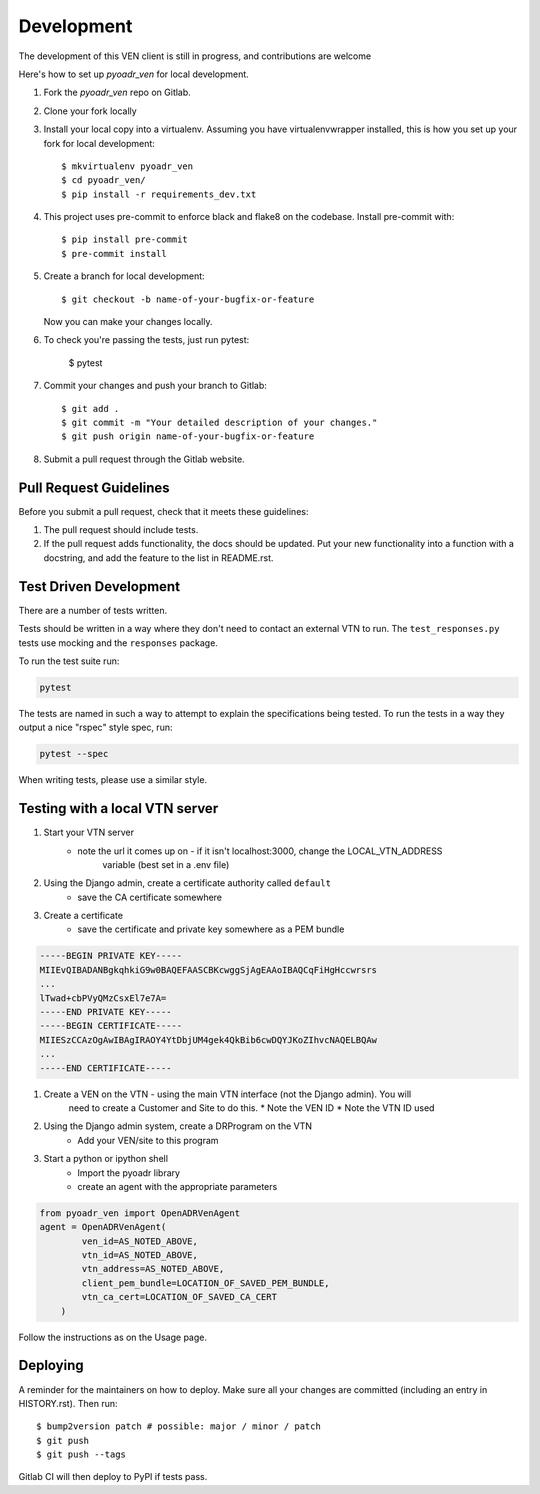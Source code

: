 Development
===========

The development of this VEN client is still in progress, and contributions are welcome

Here's how to set up `pyoadr_ven` for local development.

1. Fork the `pyoadr_ven` repo on Gitlab.
2. Clone your fork locally

3. Install your local copy into a virtualenv. Assuming you have virtualenvwrapper installed, this is how you set up your fork for local development::

    $ mkvirtualenv pyoadr_ven
    $ cd pyoadr_ven/
    $ pip install -r requirements_dev.txt

4. This project uses pre-commit to enforce black and flake8 on the codebase.
   Install pre-commit with::

    $ pip install pre-commit
    $ pre-commit install

5. Create a branch for local development::

    $ git checkout -b name-of-your-bugfix-or-feature

   Now you can make your changes locally.

6. To check you're passing the tests, just run pytest:

    $ pytest

7. Commit your changes and push your branch to Gitlab::

    $ git add .
    $ git commit -m "Your detailed description of your changes."
    $ git push origin name-of-your-bugfix-or-feature

8. Submit a pull request through the Gitlab website.



Pull Request Guidelines
-----------------------

Before you submit a pull request, check that it meets these guidelines:

1. The pull request should include tests.
2. If the pull request adds functionality, the docs should be updated. Put
   your new functionality into a function with a docstring, and add the
   feature to the list in README.rst.

Test Driven Development
-----------------------
There are a number of tests written.

Tests should be written in a way where they don't need to contact an external VTN to run.
The ``test_responses.py`` tests use mocking and the ``responses`` package.

To run the test suite run:

.. code-block:: bash

    pytest

The tests are named in such a way to attempt to explain the specifications being tested.
To run the tests in a way they output a nice "rspec" style spec, run:

.. code-block:: bash

    pytest --spec

When writing tests, please use a similar style.


Testing with a local VTN server
-------------------------------

#. Start your VTN server
    * note the url it comes up on - if it isn't localhost:3000, change the LOCAL_VTN_ADDRESS
        variable (best set in a .env file)

#. Using the Django admin, create a certificate authority called ``default``
    * save the CA certificate somewhere
#. Create a certificate
    * save the certificate and private key somewhere as a PEM bundle

.. code-block:: bash

    -----BEGIN PRIVATE KEY-----
    MIIEvQIBADANBgkqhkiG9w0BAQEFAASCBKcwggSjAgEAAoIBAQCqFiHgHccwrsrs
    ...
    lTwad+cbPVyQMzCsxEl7e7A=
    -----END PRIVATE KEY-----
    -----BEGIN CERTIFICATE-----
    MIIESzCCAzOgAwIBAgIRAOY4YtDbjUM4gek4QkBib6cwDQYJKoZIhvcNAQELBQAw
    ...
    -----END CERTIFICATE-----


#. Create a VEN on the VTN - using the main VTN interface (not the Django admin). You will
    need to create a Customer and Site to do this.
    * Note the VEN ID
    * Note the VTN ID used

#. Using the Django admin system, create a DRProgram on the VTN
    * Add your VEN/site to this program

#. Start a python or ipython shell
    * Import the pyoadr library
    * create an agent with the appropriate parameters

.. code-block:: python

    from pyoadr_ven import OpenADRVenAgent
    agent = OpenADRVenAgent(
            ven_id=AS_NOTED_ABOVE,
            vtn_id=AS_NOTED_ABOVE,
            vtn_address=AS_NOTED_ABOVE,
            client_pem_bundle=LOCATION_OF_SAVED_PEM_BUNDLE,
            vtn_ca_cert=LOCATION_OF_SAVED_CA_CERT
        )


Follow the instructions as on the Usage page.


Deploying
---------

A reminder for the maintainers on how to deploy.
Make sure all your changes are committed (including an entry in HISTORY.rst).
Then run::

$ bump2version patch # possible: major / minor / patch
$ git push
$ git push --tags

Gitlab CI will then deploy to PyPI if tests pass.
